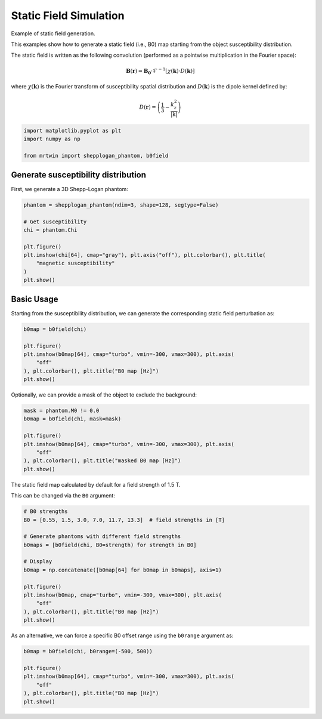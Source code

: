 
.. DO NOT EDIT.
.. THIS FILE WAS AUTOMATICALLY GENERATED BY SPHINX-GALLERY.
.. TO MAKE CHANGES, EDIT THE SOURCE PYTHON FILE:
.. "generated/autoexamples/02.Fields/example_staticfield.py"
.. LINE NUMBERS ARE GIVEN BELOW.

.. only:: html

    .. note::
        :class: sphx-glr-download-link-note

        :ref:`Go to the end <sphx_glr_download_generated_autoexamples_02.Fields_example_staticfield.py>`
        to download the full example code. or to run this example in your browser via Binder

.. rst-class:: sphx-glr-example-title

.. _sphx_glr_generated_autoexamples_02.Fields_example_staticfield.py:


=======================
Static Field Simulation
=======================

Example of static field generation.

This examples show how to generate a static field (i.e., B0)
map starting from the object susceptibility distribution.


The static field is written as the following convolution (performed as a pointwise multiplication in the Fourier space):

.. math::
    
    \mathbf{B}(\mathbf{r}) = \mathbf{B_0} \cdot \mathcal{F}^{-1} \left[ \chi(\mathbf{k}) \cdot D(\mathbf{k}) \right]
    
where :math:`\chi(\mathbf{k})` is the Fourier transform of susceptibility spatial distribution and
:math:`D(\mathbf{k})` is the dipole kernel defined by:
    
.. math ::

    D(\mathbf{r}) = \left(\frac{1}{3} - \frac{k^2_z}{\lvert \textbf{k} \rvert}\right)

.. GENERATED FROM PYTHON SOURCE LINES 26-32

.. code-block:: Python


    import matplotlib.pyplot as plt
    import numpy as np

    from mrtwin import shepplogan_phantom, b0field








.. GENERATED FROM PYTHON SOURCE LINES 33-37

Generate susceptibility distribution
====================================

First, we generate a 3D Shepp-Logan phantom:

.. GENERATED FROM PYTHON SOURCE LINES 37-49

.. code-block:: Python


    phantom = shepplogan_phantom(ndim=3, shape=128, segtype=False)

    # Get susceptibility
    chi = phantom.Chi

    plt.figure()
    plt.imshow(chi[64], cmap="gray"), plt.axis("off"), plt.colorbar(), plt.title(
        "magnetic susceptibility"
    )
    plt.show()




.. image-sg:: /generated/autoexamples/02.Fields/images/sphx_glr_example_staticfield_001.png
   :alt: magnetic susceptibility
   :srcset: /generated/autoexamples/02.Fields/images/sphx_glr_example_staticfield_001.png
   :class: sphx-glr-single-img





.. GENERATED FROM PYTHON SOURCE LINES 50-55

Basic Usage
===========

Starting from the susceptibility distribution, we can generate the
corresponding static field perturbation as:

.. GENERATED FROM PYTHON SOURCE LINES 55-64

.. code-block:: Python


    b0map = b0field(chi)

    plt.figure()
    plt.imshow(b0map[64], cmap="turbo", vmin=-300, vmax=300), plt.axis(
        "off"
    ), plt.colorbar(), plt.title("B0 map [Hz]")
    plt.show()




.. image-sg:: /generated/autoexamples/02.Fields/images/sphx_glr_example_staticfield_002.png
   :alt: B0 map [Hz]
   :srcset: /generated/autoexamples/02.Fields/images/sphx_glr_example_staticfield_002.png
   :class: sphx-glr-single-img





.. GENERATED FROM PYTHON SOURCE LINES 65-66

Optionally, we can provide a mask of the object to exclude the background:

.. GENERATED FROM PYTHON SOURCE LINES 66-76

.. code-block:: Python


    mask = phantom.M0 != 0.0
    b0map = b0field(chi, mask=mask)

    plt.figure()
    plt.imshow(b0map[64], cmap="turbo", vmin=-300, vmax=300), plt.axis(
        "off"
    ), plt.colorbar(), plt.title("masked B0 map [Hz]")
    plt.show()




.. image-sg:: /generated/autoexamples/02.Fields/images/sphx_glr_example_staticfield_003.png
   :alt: masked B0 map [Hz]
   :srcset: /generated/autoexamples/02.Fields/images/sphx_glr_example_staticfield_003.png
   :class: sphx-glr-single-img





.. GENERATED FROM PYTHON SOURCE LINES 77-81

The static field map calculated by
default for a field strength of 1.5 T.

This can be changed via the ``B0`` argument:

.. GENERATED FROM PYTHON SOURCE LINES 82-98

.. code-block:: Python


    # B0 strengths
    B0 = [0.55, 1.5, 3.0, 7.0, 11.7, 13.3]  # field strengths in [T]

    # Generate phantoms with different field strengths
    b0maps = [b0field(chi, B0=strength) for strength in B0]

    # Display
    b0map = np.concatenate([b0map[64] for b0map in b0maps], axis=1)

    plt.figure()
    plt.imshow(b0map, cmap="turbo", vmin=-300, vmax=300), plt.axis(
        "off"
    ), plt.colorbar(), plt.title("B0 map [Hz]")
    plt.show()




.. image-sg:: /generated/autoexamples/02.Fields/images/sphx_glr_example_staticfield_004.png
   :alt: B0 map [Hz]
   :srcset: /generated/autoexamples/02.Fields/images/sphx_glr_example_staticfield_004.png
   :class: sphx-glr-single-img





.. GENERATED FROM PYTHON SOURCE LINES 99-101

As an alternative, we can force a specific
B0 offset range using the ``b0range`` argument as:

.. GENERATED FROM PYTHON SOURCE LINES 101-109

.. code-block:: Python


    b0map = b0field(chi, b0range=(-500, 500))

    plt.figure()
    plt.imshow(b0map[64], cmap="turbo", vmin=-300, vmax=300), plt.axis(
        "off"
    ), plt.colorbar(), plt.title("B0 map [Hz]")
    plt.show()



.. image-sg:: /generated/autoexamples/02.Fields/images/sphx_glr_example_staticfield_005.png
   :alt: B0 map [Hz]
   :srcset: /generated/autoexamples/02.Fields/images/sphx_glr_example_staticfield_005.png
   :class: sphx-glr-single-img






.. rst-class:: sphx-glr-timing

   **Total running time of the script:** (0 minutes 5.790 seconds)


.. _sphx_glr_download_generated_autoexamples_02.Fields_example_staticfield.py:

.. only:: html

  .. container:: sphx-glr-footer sphx-glr-footer-example

    .. container:: binder-badge

      .. image:: images/binder_badge_logo.svg
        :target: https://mybinder.org/v2/gh/infn-mri/mrtwin/gh-pages?urlpath=lab/tree/examples/generated/autoexamples/02.Fields/example_staticfield.ipynb
        :alt: Launch binder
        :width: 150 px

    .. container:: sphx-glr-download sphx-glr-download-jupyter

      :download:`Download Jupyter notebook: example_staticfield.ipynb <example_staticfield.ipynb>`

    .. container:: sphx-glr-download sphx-glr-download-python

      :download:`Download Python source code: example_staticfield.py <example_staticfield.py>`

    .. container:: sphx-glr-download sphx-glr-download-zip

      :download:`Download zipped: example_staticfield.zip <example_staticfield.zip>`


.. only:: html

 .. rst-class:: sphx-glr-signature

    `Gallery generated by Sphinx-Gallery <https://sphinx-gallery.github.io>`_
